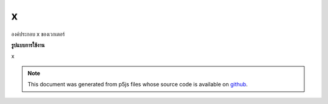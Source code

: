 .. raw:: html

	<script src="https://sketch.netpie.io/widget/p5-widget.js"></script>

x
===

องค์ประกอบ x ของเวกเตอร์

.. The x component of the vector
**รูปแบบการใช้งาน**

x

.. note:: This document was generated from p5js files whose source code is available on `github <https://github.com/processing/p5.js>`_.
